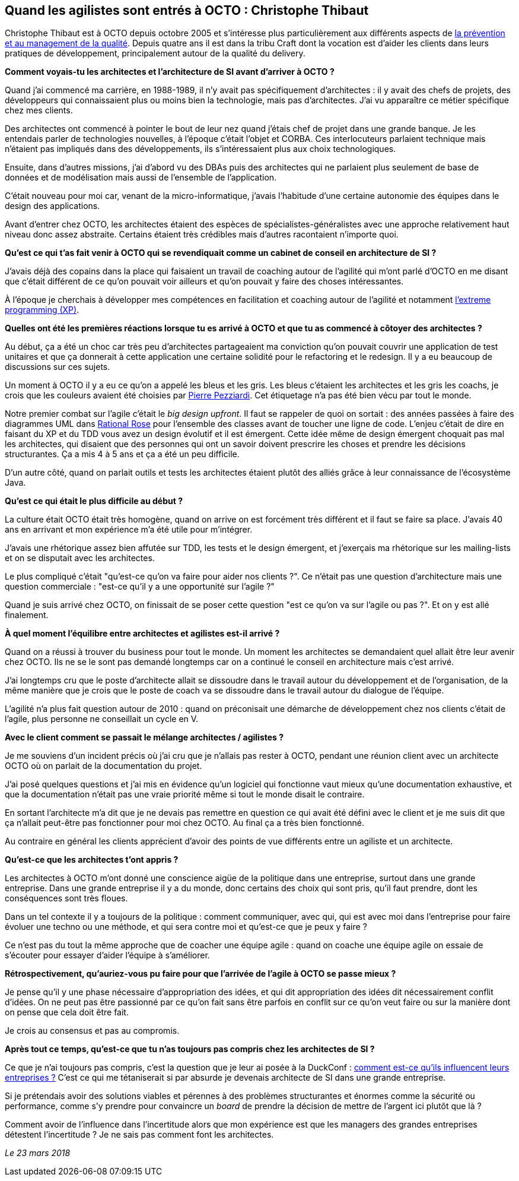 == Quand les agilistes sont entrés à OCTO : Christophe Thibaut

Christophe Thibaut est à OCTO depuis octobre 2005 et s'intéresse plus particulièrement aux différents aspects de link:https://blog.octo.com/author/christophe-thibaut-cth/[la prévention et au management de la qualité].
Depuis quatre ans il est dans la tribu Craft dont la vocation est d'aider les clients dans leurs pratiques de développement, principalement autour de la qualité du delivery.

*Comment voyais-tu les architectes et l'architecture de SI avant d'arriver à OCTO ?*

Quand j'ai commencé ma carrière, en 1988-1989, il n'y avait pas spécifiquement d'architectes : il y avait des chefs de projets, des développeurs qui connaissaient plus ou moins bien la technologie, mais pas d'architectes.
J'ai vu apparaître ce métier spécifique chez mes clients.

Des architectes ont commencé à pointer le bout de leur nez quand j'étais chef de projet dans une grande banque. Je les entendais parler de technologies nouvelles, à l'époque c'était l'objet et CORBA.
Ces interlocuteurs parlaient technique mais n'étaient pas impliqués dans des développements, ils s'intéressaient plus aux choix technologiques.

Ensuite, dans d'autres missions, j'ai d'abord vu des DBAs puis des architectes qui ne parlaient plus seulement de base de données et de modélisation mais aussi de l'ensemble de l'application.

C'était nouveau pour moi car, venant de la micro-informatique, j'avais l'habitude d'une certaine autonomie des équipes dans le design des applications.

Avant d'entrer chez OCTO, les architectes étaient des espèces de spécialistes-généralistes avec une approche relativement haut niveau donc assez abstraite.
Certains étaient très crédibles mais d'autres racontaient n'importe quoi.

*Qu'est ce qui t'as fait venir à OCTO qui se revendiquait comme un cabinet de conseil en architecture de SI ?*

J'avais déjà des copains dans la place qui faisaient un travail de coaching autour de l'agilité qui m'ont parlé d'OCTO en me disant que c'était différent de ce qu'on pouvait voir ailleurs et qu'on pouvait y faire des choses intéressantes.

À l'époque je cherchais à développer mes compétences en facilitation et coaching autour de l'agilité et notamment link:https://fr.wikipedia.org/wiki/Extreme_programming[l'extreme programming (XP)].

*Quelles ont été les premières réactions lorsque tu es arrivé à OCTO et que tu as commencé à côtoyer des architectes ?*

Au début, ça a été un choc car très peu d'architectes partageaient ma conviction qu'on pouvait couvrir une application de test unitaires et que ça donnerait à cette application une certaine solidité pour le refactoring et le redesign.
Il y a eu beaucoup de discussions sur ces sujets.

Un moment à OCTO il y a eu ce qu'on a appelé les bleus et les gris.
Les bleus c'étaient les architectes et les gris les coachs, je crois que les couleurs avaient été choisies par link:https://twitter.com/ppezziardi[Pierre Pezziardi].
Cet étiquetage n'a pas été bien vécu par tout le monde.

Notre premier combat sur l'agile c'était le _big design upfront_.
Il faut se rappeler de quoi on sortait : des années passées à faire des diagrammes UML dans link:http://alice.pnzgu.ru:8080/~dvn/fb61499/festo/uml_specification/st3_class_diagram.htm[Rational Rose] pour l'ensemble des classes avant de toucher une ligne de code.
L'enjeu c'était de dire en faisant du XP et du TDD vous avez un design évolutif et il est émergent.
Cette idée même de design émergent choquait pas mal les architectes, qui disaient que des personnes qui ont un savoir doivent prescrire les choses et prendre les décisions structurantes.
Ça a mis 4 à 5 ans et ça a été un peu difficile.

D'un autre côté, quand on parlait outils et tests les architectes étaient plutôt des alliés grâce à leur connaissance de l'écosystème Java.

*Qu'est ce qui était le plus difficile au début ?*

La culture était OCTO était très homogène, quand on arrive on est forcément très différent et il faut se faire sa place.
J'avais 40 ans en arrivant et mon expérience m'a été utile pour m'intégrer.

J'avais une rhétorique assez bien affutée sur TDD, les tests et le design émergent, et j'exerçais ma rhétorique sur les mailing-lists et on se disputait avec les architectes.

Le plus compliqué c'était "qu'est-ce qu'on va faire pour aider nos clients ?".
Ce n'était pas une question d'architecture mais une question commerciale : "est-ce qu'il y a une opportunité sur l'agile ?"

Quand je suis arrivé chez OCTO, on finissait de se poser cette question "est ce qu'on va sur l'agile ou pas ?". Et on y est allé finalement.

*À quel moment l'équilibre entre architectes et agilistes est-il arrivé ?*

Quand on a réussi à trouver du business pour tout le monde.
Un moment les architectes se demandaient quel allait être leur avenir chez OCTO.
Ils ne se le sont pas demandé longtemps car on a continué le conseil en architecture mais c'est arrivé.

J'ai longtemps cru que le poste d'architecte allait se dissoudre dans le travail autour du développement et de l'organisation, de la même manière que je crois que le poste de coach va se dissoudre dans le travail autour du dialogue de l'équipe.

L'agilité n'a plus fait question autour de 2010 : quand on préconisait une démarche de développement chez nos clients c'était de l'agile, plus personne ne conseillait un cycle en V.

*Avec le client comment se passait le mélange architectes / agilistes ?*

Je me souviens d'un incident précis où j'ai cru que je n'allais pas rester à OCTO, pendant une réunion client avec un architecte OCTO où on parlait de la documentation du projet.

J'ai posé quelques questions et j'ai mis en évidence qu'un logiciel qui fonctionne vaut mieux qu'une documentation exhaustive, et que la documentation n'était pas une vraie priorité même si tout le monde disait le contraire.

En sortant l'architecte m'a dit que je ne devais pas remettre en question ce qui avait été défini avec le client et je me suis dit que ça n'allait peut-être pas fonctionner pour moi chez OCTO.
Au final ça a très bien fonctionné.

Au contraire en général les clients apprécient d'avoir des points de vue différents entre un agiliste et un architecte.

*Qu'est-ce que les architectes t'ont appris ?*

Les architectes à OCTO m'ont donné une conscience aigüe de la politique dans une entreprise, surtout dans une grande entreprise.
Dans une grande entreprise il y a du monde, donc certains des choix qui sont pris, qu'il faut prendre, dont les conséquences sont très floues.

Dans un tel contexte il y a toujours de la politique : comment communiquer, avec qui, qui est avec moi dans l'entreprise pour faire évoluer une techno ou une méthode, et qui sera contre moi et qu'est-ce que je peux y faire ?

Ce n'est pas du tout la même approche que de coacher une équipe agile : quand on coache une équipe agile on essaie de s'écouter pour essayer d'aider l'équipe à s'améliorer.

*Rétrospectivement, qu'auriez-vous pu faire pour que l'arrivée de l'agile à OCTO se passe mieux ?*

Je pense qu'il y une phase nécessaire d'appropriation des idées, et qui dit appropriation des idées dit nécessairement conflit d'idées.
On ne peut pas être passionné par ce qu'on fait sans être parfois en conflit sur ce qu'on veut faire ou sur la manière dont on pense que cela doit être fait.

Je crois au consensus et pas au compromis.

*Après tout ce temps, qu'est-ce que tu n'as toujours pas compris chez les architectes de SI ?*

Ce que je n'ai toujours pas compris, c'est la question que je leur ai posée à la DuckConf : link:https://www.youtube.com/watch?v=7qCLIPjjk0k[comment est-ce qu'ils influencent leurs entreprises ?]
C'est ce qui me tétaniserait si par absurde je devenais architecte de SI dans une grande entreprise.

Si je prétendais avoir des solutions viables et pérennes à des problèmes structurantes et énormes comme la sécurité ou performance, comme s'y prendre pour convaincre un _board_ de prendre la décision de mettre de l'argent ici plutôt que là ?

Comment avoir de l'influence dans l'incertitude alors que mon expérience est que les managers des grandes entreprises détestent l'incertitude ?
Je ne sais pas comment font les architectes.

_Le 23 mars 2018_


